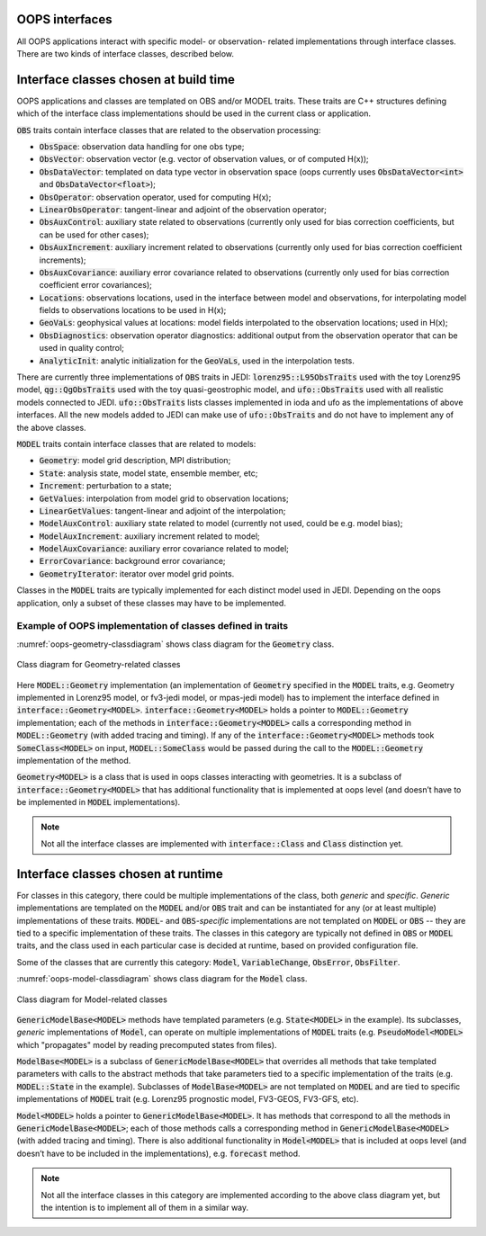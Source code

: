 .. _top-oops-interfaces:

OOPS interfaces
===============

All OOPS applications interact with specific model- or observation- related implementations through interface classes. There are two kinds of interface classes, described below.

Interface classes chosen at build time
======================================

OOPS applications and classes are templated on OBS and/or MODEL traits. These traits are C++ structures defining which of the interface class implementations should be used in the current class or application.

:code:`OBS` traits contain interface classes that are related to the observation processing:

* :code:`ObsSpace`: observation data handling for one obs type;
* :code:`ObsVector`: observation vector (e.g. vector of observation values, or of computed H(x));
* :code:`ObsDataVector`: templated on data type vector in observation space (oops currently uses :code:`ObsDataVector<int>` and :code:`ObsDataVector<float>`);
* :code:`ObsOperator`: observation operator, used for computing H(x);
* :code:`LinearObsOperator`: tangent-linear and adjoint of the observation operator;
* :code:`ObsAuxControl`: auxiliary state related to observations (currently only used for bias correction coefficients, but can be used for other cases);
* :code:`ObsAuxIncrement`: auxiliary increment related to observations (currently only used for bias correction coefficient increments);
* :code:`ObsAuxCovariance`: auxiliary error covariance related to observations (currently only used for bias correction coefficient error covariances);
* :code:`Locations`: observations locations, used in the interface between model and observations, for interpolating model fields to observations locations to be used in H(x);
* :code:`GeoVaLs`: geophysical values at locations: model fields interpolated to the observation locations; used in H(x);
* :code:`ObsDiagnostics`: observation operator diagnostics: additional output from the observation operator that can be used in quality control;
* :code:`AnalyticInit`: analytic initialization for the :code:`GeoVaLs`, used in the interpolation tests.

There are currently three implementations of :code:`OBS` traits in JEDI: :code:`lorenz95::L95ObsTraits` used with the toy Lorenz95 model, :code:`qg::QgObsTraits` used with the toy quasi-geostrophic model, and :code:`ufo::ObsTraits` used with all realistic models connected to JEDI. :code:`ufo::ObsTraits` lists classes implemented in ioda and ufo as the implementations of above interfaces. All the new models added to JEDI can make use of :code:`ufo::ObsTraits` and do not have to implement any of the above classes.

:code:`MODEL` traits contain interface classes that are related to models:

* :code:`Geometry`: model grid description, MPI distribution;
* :code:`State`: analysis state, model state, ensemble member, etc;
* :code:`Increment`: perturbation to a state;
* :code:`GetValues`: interpolation from model grid to observation locations;
* :code:`LinearGetValues`: tangent-linear and adjoint of the interpolation;
* :code:`ModelAuxControl`: auxiliary state related to model (currently not used, could be e.g. model bias);
* :code:`ModelAuxIncrement`: auxiliary increment related to model;
* :code:`ModelAuxCovariance`: auxiliary error covariance related to model;
* :code:`ErrorCovariance`: background error covariance;
* :code:`GeometryIterator`: iterator over model grid points.

Classes in the :code:`MODEL` traits are typically implemented for each distinct model used in JEDI. Depending on the oops application, only a subset of these classes may have to be implemented.


Example of OOPS implementation of classes defined in traits
-----------------------------------------------------------

:numref:`oops-geometry-classdiagram` shows class diagram for the :code:`Geometry` class.

.. _oops-geometry-classdiagram:
.. figure:: images/geometry_class_diagram.png
   :align: center

   Class diagram for Geometry-related classes

Here :code:`MODEL::Geometry` implementation (an implementation of :code:`Geometry` specified in the :code:`MODEL` traits, e.g. Geometry implemented in Lorenz95 model, or fv3-jedi model, or mpas-jedi model) has to implement the interface defined in :code:`interface::Geometry<MODEL>`. :code:`interface::Geometry<MODEL>` holds a pointer to :code:`MODEL::Geometry` implementation; each of the methods in :code:`interface::Geometry<MODEL>` calls a corresponding method in :code:`MODEL::Geometry` (with added tracing and timing). If any of the :code:`interface::Geometry<MODEL>` methods took :code:`SomeClass<MODEL>` on input, :code:`MODEL::SomeClass` would be passed during the call to the :code:`MODEL::Geometry` implementation of the method.

:code:`Geometry<MODEL>` is a class that is used in oops classes interacting with geometries. It is a subclass of :code:`interface::Geometry<MODEL>` that has additional functionality that is implemented at oops level (and doesn’t have to be implemented in :code:`MODEL` implementations).

.. note:: Not all the interface classes are implemented with :code:`interface::Class` and :code:`Class` distinction yet.

Interface classes chosen at runtime
===================================

For classes in this category, there could be multiple implementations of the class, both *generic* and *specific*. *Generic* implementations are templated on the :code:`MODEL` and/or :code:`OBS` trait and can be instantiated for any (or at least multiple) implementations of these traits. :code:`MODEL`- and :code:`OBS`-*specific* implementations are not templated on :code:`MODEL` or :code:`OBS` -- they are tied to a specific implementation of these traits. The classes in this category are typically not defined in :code:`OBS` or :code:`MODEL` traits, and the class used in each particular case is decided at runtime, based on provided configuration file.

Some of the classes that are currently this category: :code:`Model`, :code:`VariableChange`, :code:`ObsError`, :code:`ObsFilter`.

:numref:`oops-model-classdiagram` shows class diagram for the :code:`Model` class.

.. _oops-model-classdiagram:
.. figure:: images/model_class_diagram.png
   :align: center

   Class diagram for Model-related classes

:code:`GenericModelBase<MODEL>` methods have templated parameters (e.g. :code:`State<MODEL>` in the example). Its subclasses, *generic* implementations of :code:`Model`, can operate on multiple implementations of :code:`MODEL` traits (e.g. :code:`PseudoModel<MODEL>` which "propagates" model by reading precomputed states from files).

:code:`ModelBase<MODEL>` is a subclass of :code:`GenericModelBase<MODEL>` that overrides all methods that take templated parameters with calls to the abstract methods that take parameters tied to a specific implementation of the traits (e.g. :code:`MODEL::State` in the example). Subclasses of :code:`ModelBase<MODEL>` are not templated on :code:`MODEL` and are tied to specific implementations of :code:`MODEL` trait (e.g. Lorenz95 prognostic model, FV3-GEOS, FV3-GFS, etc).

:code:`Model<MODEL>` holds a pointer to :code:`GenericModelBase<MODEL>`. It has methods that correspond to all the methods in :code:`GenericModelBase<MODEL>`; each of those methods calls a corresponding method in :code:`GenericModelBase<MODEL>` (with added tracing and timing). There is also additional functionality in :code:`Model<MODEL>` that is included at oops level (and doesn’t have to be included in the implementations), e.g. :code:`forecast` method.

.. note:: Not all the interface classes in this category are implemented according to the above class diagram yet, but the intention is to implement all of them in a similar way.
